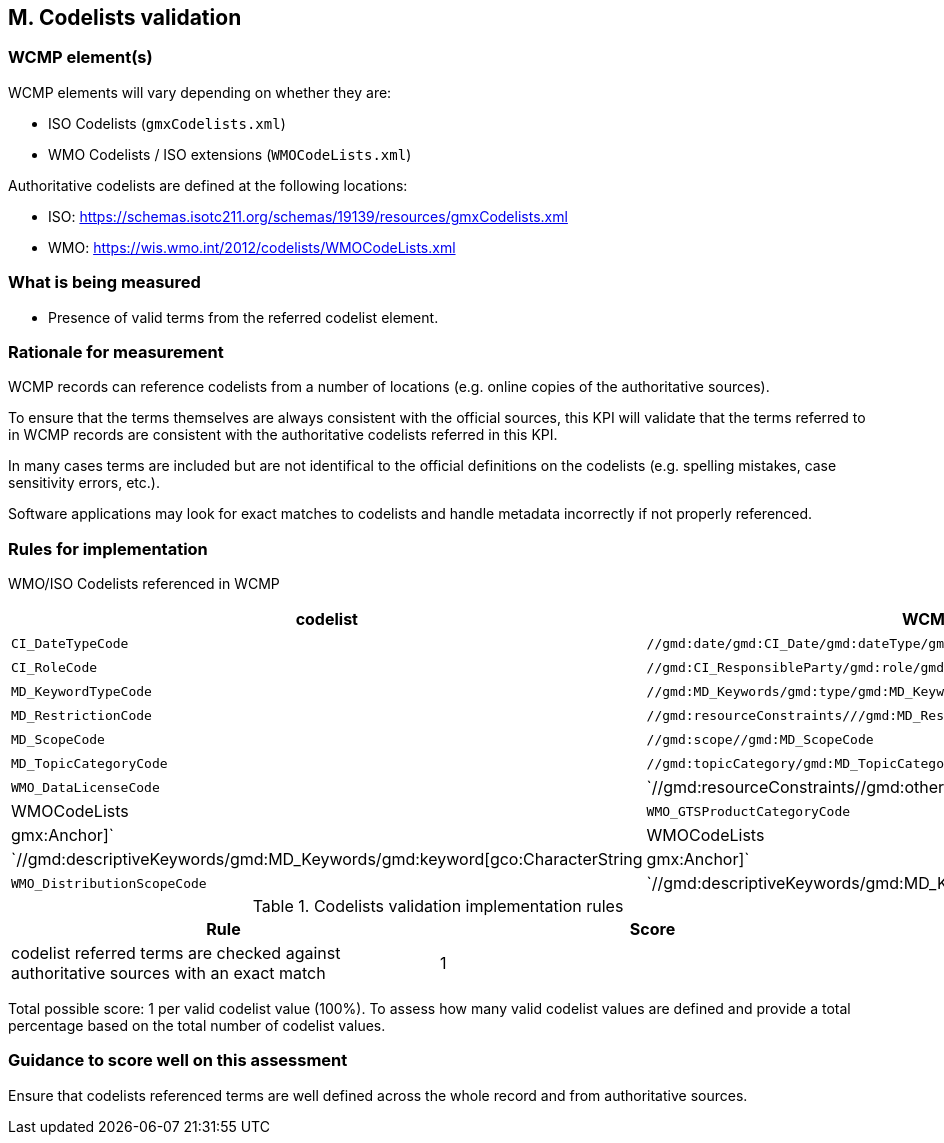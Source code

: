 == M. Codelists validation

=== WCMP element(s)

WCMP elements will vary depending on whether they are:

* ISO Codelists (`gmxCodelists.xml`)
* WMO Codelists / ISO extensions (`WMOCodeLists.xml`)

Authoritative codelists are defined at the following locations:

* ISO: https://schemas.isotc211.org/schemas/19139/resources/gmxCodelists.xml
* WMO: https://wis.wmo.int/2012/codelists/WMOCodeLists.xml

=== What is being measured

* Presence of valid terms from the referred codelist element.

=== Rationale for measurement

WCMP records can reference codelists from a number of locations
(e.g. online copies of the authoritative sources).

To ensure that the terms themselves are always consistent with the official sources,
this KPI will validate that the terms referred to in WCMP records are consistent with
the authoritative codelists referred in this KPI.

In many cases terms are included but are not identifical to the official definitions
on the codelists (e.g. spelling mistakes, case sensitivity errors, etc.).

Software applications may look for exact matches to codelists and handle metadata
incorrectly if not properly referenced.

=== Rules for implementation

WMO/ISO Codelists referenced in WCMP

[%header,cols=3*] 
|===
|codelist
|WCMP Element
|Authoritative list

|`CI_DateTypeCode`
|`//gmd:date/gmd:CI_Date/gmd:dateType/gmd:CI_DateTypeCode1`
| WMOCodeLists (ISO Extended)

|`CI_RoleCode`
|`//gmd:CI_ResponsibleParty/gmd:role/gmd:CI_RoleCode`
|gmxCodelists (ISO)

|`MD_KeywordTypeCode`
|`//gmd:MD_Keywords/gmd:type/gmd:MD_KeywordTypeCode`
|WMOCodeLists (ISO Extended)

|`MD_RestrictionCode`
|`//gmd:resourceConstraints///gmd:MD_RestrictionCode`
|gmxCodelists (ISO)

|`MD_ScopeCode`
|`//gmd:scope//gmd:MD_ScopeCode`
|gmxCodelists (ISO)

|`MD_TopicCategoryCode`
|`//gmd:topicCategory/gmd:MD_TopicCategoryCode`
|gmxCodelists (ISO)

|`WMO_DataLicenseCode`
|`//gmd:resourceConstraints//gmd:otherConstraints[gco:CharacterString|gmx:Anchor]`
|WMOCodeLists 

|`WMO_GTSProductCategoryCode`
|`//gmd:resourceConstraints//gmd:otherConstraints[gco:CharacterString|gmx:Anchor]`
|WMOCodeLists 

|`WMO_CategoryCode`
|`//gmd:descriptiveKeywords/gmd:MD_Keywords/gmd:keyword[gco:CharacterString|gmx:Anchor]`
|WMOCodeLists 

|`WMO_DistributionScopeCode`
|`//gmd:descriptiveKeywords/gmd:MD_Keywords/gmd:keyword[gco:CharacterString|gmx:Anchor]`
|WMOCodeLists

|===


.Codelists validation implementation rules
|===
|Rule |Score

|codelist referred terms are checked against authoritative sources with an exact match
|1

|===

Total possible score: 1 per valid codelist value (100%). To assess how many valid
codelist values are defined and provide a total percentage based on the total
number of codelist values.


=== Guidance to score well on this assessment

Ensure that codelists referenced terms are well defined across the whole
record and from authoritative sources.
